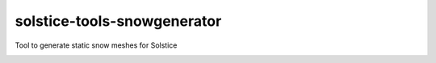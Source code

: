 solstice-tools-snowgenerator
============================================================

Tool to generate static snow meshes for Solstice

.. image:: https://travis-ci.com/Solstice-Short-Film/solstice-tools-snowgenerator.svg?branch=master&kill_cache=1
    :target: https://travis-ci.com/Solstice-Short-Film/solstice-tools-snowgenerator

.. image:: https://coveralls.io/repos/github/Solstice-Short-Film/solstice-tools-snowgenerator/badge.svg?branch=master&kill_cache=1
    :target: https://coveralls.io/github/Solstice-Short-Film/solstice-tools-snowgenerator?branch=master

.. image:: https://img.shields.io/badge/docs-sphinx-orange
    :target: https://solstice.github.io/solstice-tools-snowgenerator/

.. image:: https://img.shields.io/github/license/Solstice-Short-Film/solstice-tools-snowgenerator
    :target: https://github.com/Solstice-Short-Film/solstice-tools-snowgenerator/blob/master/LICENSE

.. image:: https://img.shields.io/pypi/v/solstice-tools-snowgenerator?branch=master&kill_cache=1
    :target: https://pypi.org/project/solstice-tools-snowgenerator/

.. image:: https://img.shields.io/badge/code_style-pep8-blue
    :target: https://www.python.org/dev/peps/pep-0008/